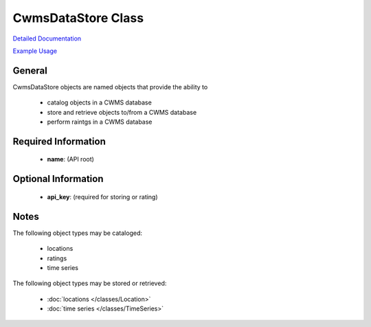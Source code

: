 CwmsDataStore Class
===================

`Detailed Documentation <https://hydrologicengineeringcenter.github.io/hec-python-library/hec/datastore.html#CwmsDataStore>`_

`Example Usage <https://github.com/HydrologicEngineeringCenter/hec-python-library/blob/main/examples/datastore_examples.ipynb>`_

General
-------

CwmsDataStore objects are named objects that provide the ability to

 - catalog objects in a CWMS database
 - store and retrieve objects to/from a CWMS database
 - perform raintgs in a CWMS database

Required Information
--------------------

 - **name**: (API root)

Optional Information
--------------------

 - **api_key**: (required for storing or rating)

Notes
-----

The following object types may be cataloged:

 - locations
 - ratings
 - time series

The following object types may be stored or retrieved:

 - :doc:`locations </classes/Location>`
 - :doc:`time series </classes/TimeSeries>`

